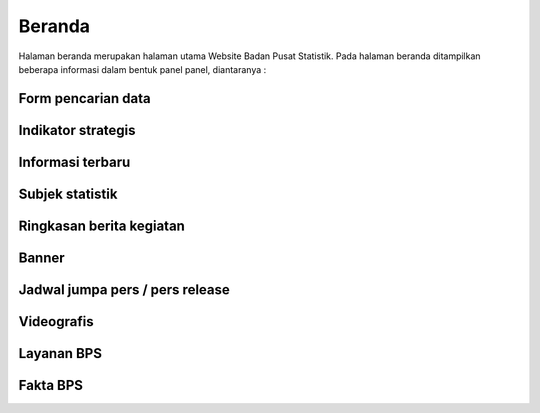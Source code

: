 Beranda
=======
Halaman beranda merupakan halaman utama Website Badan Pusat Statistik. Pada halaman beranda ditampilkan beberapa informasi dalam bentuk panel panel, diantaranya :

Form pencarian data
-------------------

Indikator strategis
-------------------

Informasi terbaru
-----------------

Subjek statistik
----------------

Ringkasan berita kegiatan
-------------------------

Banner
------

Jadwal jumpa pers / pers release
--------------------------------

Videografis
-----------

Layanan BPS
-----------

Fakta BPS
---------

